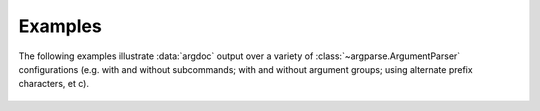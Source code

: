 Examples
========
The following examples illustrate :data:`argdoc` output over a variety
of :class:`~argparse.ArgumentParser` configurations (e.g. with and 
without subcommands; with and without argument groups; using alternate
prefix characters, et c). 


 .. include :: generated/test_cases.inc

